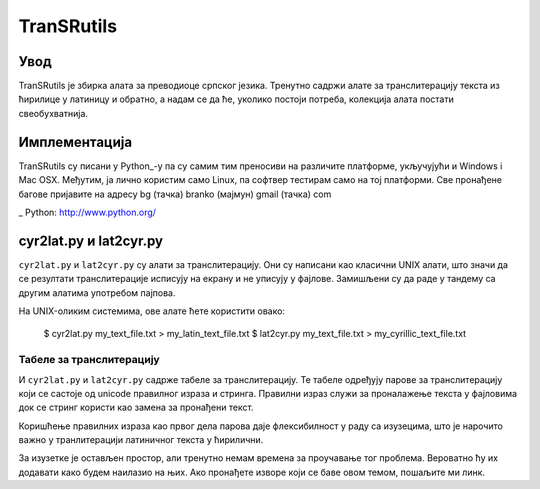 ===========
TranSRutils
===========

Увод
----

TranSRutils је збирка алата за преводиоце српског језика. Тренутно садржи
алате за транслитерацију текста из ћирилице у латиницу и обратно, а надам се
да ће, уколико постоји потреба, колекција алата постати свеобухватнија.

Имплементација
--------------

TranSRutils су писани у Python_-у па су самим тим преносиви на различите
платформе, укључујући и Windows i Mac OSX. Међутим, ја лично користим само
Linux, па софтвер тестирам само на тој платформи. Све пронађене багове
пријавите на адресу bg (тачка) branko (мајмун) gmail (тачка) com

_ Python: http://www.python.org/

cyr2lat.py и lat2cyr.py
-----------------------

``cyr2lat.py`` и ``lat2cyr.py`` су алати за транслитерацију. Они су написани
као класични UNIX алати, што значи да се резултати транслитерације исписују на
екрану и не уписују у фајлове. Замишљени су да раде у тандему са другим
алатима употребом пајпова.

На UNIX-оликим системима, ове алате ћете користити овако:

    $ cyr2lat.py my_text_file.txt > my_latin_text_file.txt
    $ lat2cyr.py my_text_file.txt > my_cyrillic_text_file.txt

Табеле за транслитерацију
~~~~~~~~~~~~~~~~~~~~~~~~~

И ``cyr2lat.py`` и ``lat2cyr.py`` садрже табеле за транслитерацију. Те табеле
одређују парове за транслитерацију који се састоје од unicode правилног израза
и стринга. Правилни израз служи за проналажење текста у фајловима док се
стринг користи као замена за пронађени текст.

Коришћење правилних израза као првог дела парова даје флексибилност у раду са
изузецима, што је нарочито важно у транлитерацији латиничног текста у
ћирилични.

За изузетке је остављен простор, али тренутно немам времена за проучавање тог
проблема. Вероватно ћу их додавати како будем наилазио на њих. Ако пронађете
изворе који се баве овом темом, пошаљите ми линк.
